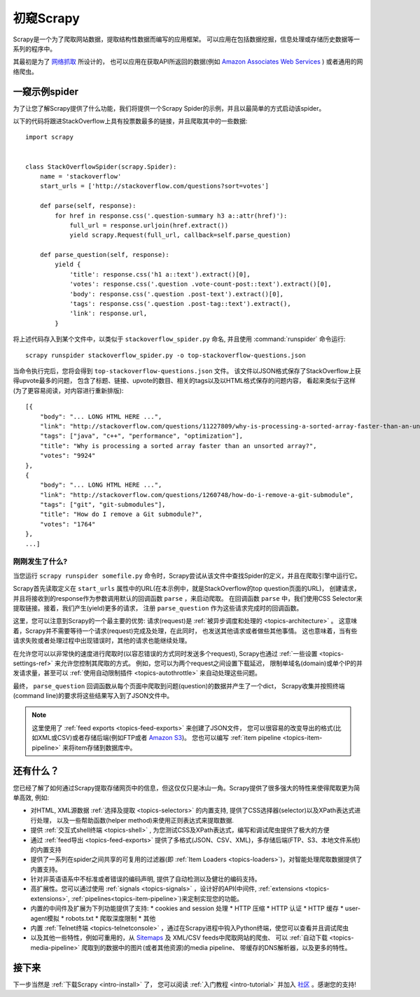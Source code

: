.. _intro-overview:

==================
初窥Scrapy
==================

Scrapy是一个为了爬取网站数据，提取结构性数据而编写的应用框架。
可以应用在包括数据挖掘，信息处理或存储历史数据等一系列的程序中。

其最初是为了 `网络抓取`_  所设计的，
也可以应用在获取API所返回的数据(例如 `Amazon Associates Web Services`_ ) 或者通用的网络爬虫。


一窥示例spider
==============

为了让您了解Scrapy提供了什么功能，我们将提供一个Scrapy Spider的示例，并且以最简单的方式启动该spider。

以下的代码将跟进StackOverflow上具有投票数最多的链接，并且爬取其中的一些数据::

    import scrapy


    class StackOverflowSpider(scrapy.Spider):
        name = 'stackoverflow'
        start_urls = ['http://stackoverflow.com/questions?sort=votes']

        def parse(self, response):
            for href in response.css('.question-summary h3 a::attr(href)'):
                full_url = response.urljoin(href.extract())
                yield scrapy.Request(full_url, callback=self.parse_question)

        def parse_question(self, response):
            yield {
                'title': response.css('h1 a::text').extract()[0],
                'votes': response.css('.question .vote-count-post::text').extract()[0],
                'body': response.css('.question .post-text').extract()[0],
                'tags': response.css('.question .post-tag::text').extract(),
                'link': response.url,
            }


将上述代码存入到某个文件中，以类似于 ``stackoverflow_spider.py``
命名, 并且使用 :command:`runspider` 命令运行::

    scrapy runspider stackoverflow_spider.py -o top-stackoverflow-questions.json

当命令执行完后，您将会得到 ``top-stackoverflow-questions.json``  文件。
该文件以JSON格式保存了StackOverflow上获得upvote最多的问题，
包含了标题、链接、upvote的数目、相关的tags以及以HTML格式保存的问题内容，
看起来类似于这样(为了更容易阅读，对内容进行重新排版)::

    [{
        "body": "... LONG HTML HERE ...",
        "link": "http://stackoverflow.com/questions/11227809/why-is-processing-a-sorted-array-faster-than-an-unsorted-array",
        "tags": ["java", "c++", "performance", "optimization"],
        "title": "Why is processing a sorted array faster than an unsorted array?",
        "votes": "9924"
    },
    {
        "body": "... LONG HTML HERE ...",
        "link": "http://stackoverflow.com/questions/1260748/how-do-i-remove-a-git-submodule",
        "tags": ["git", "git-submodules"],
        "title": "How do I remove a Git submodule?",
        "votes": "1764"
    },
    ...]


刚刚发生了什么?
---------------

当您运行 ``scrapy runspider somefile.py`` 命令时，Scrapy尝试从该文件中查找Spider的定义，并且在爬取引擎中运行它。

Scrapy首先读取定义在 ``start_urls`` 属性中的URL(在本示例中，就是StackOverflow的top question页面的URL)，
创建请求，并且将接收到的response作为参数调用默认的回调函数 ``parse`` ，来启动爬取。
在回调函数 ``parse`` 中，我们使用CSS Selector来提取链接。接着，我们产生(yield)更多的请求，
注册 ``parse_question`` 作为这些请求完成时的回调函数。

这里，您可以注意到Scrapy的一个最主要的优势: 请求(request)是
:ref:`被异步调度和处理的 <topics-architecture>` 。
这意味着，Scrapy并不需要等待一个请求(request)完成及处理，在此同时，
也发送其他请求或者做些其他事情。
这也意味着，当有些请求失败或者处理过程中出现错误时，其他的请求也能继续处理。

在允许您可以以非常快的速度进行爬取时(以容忍错误的方式同时发送多个request),
Scrapy也通过
:ref:`一些设置 <topics-settings-ref>`
来允许您控制其爬取的方式。
例如，您可以为两个request之间设置下载延迟，
限制单域名(domain)或单个IP的并发请求量，甚至可以
:ref:`使用自动限制插件 <topics-autothrottle>` 
来自动处理这些问题。

最终， ``parse_question`` 回调函数从每个页面中爬取到问题(question)的数据并产生了一个dict，
Scrapy收集并按照终端(command line)的要求将这些结果写入到了JSON文件中。

.. note::

    这里使用了 :ref:`feed exports <topics-feed-exports>` 来创建了JSON文件，
    您可以很容易的改变导出的格式(比如XML或CSV)或者存储后端(例如FTP或者 `Amazon S3`_)。
    您也可以编写 
    :ref:`item pipeline <topics-item-pipeline>` 
    来将item存储到数据库中。


.. _topics-whatelse:

还有什么？
==========

您已经了解了如何通过Scrapy提取存储网页中的信息，但这仅仅只是冰山一角。Scrapy提供了很多强大的特性来使得爬取更为简单高效, 例如:

* 对HTML, XML源数据 :ref:`选择及提取 <topics-selectors>` 的内置支持, 提供了CSS选择器(selector)以及XPath表达式进行处理，
  以及一些帮助函数(helper method)来使用正则表达式来提取数据.

* 提供 :ref:`交互式shell终端 <topics-shell>` , 为您测试CSS及XPath表达式，编写和调试爬虫提供了极大的方便

* 通过 :ref:`feed导出 <topics-feed-exports>` 提供了多格式(JSON、CSV、XML)，多存储后端(FTP、S3、本地文件系统)的内置支持

* 提供了一系列在spider之间共享的可复用的过滤器(即 :ref:`Item Loaders <topics-loaders>`)，对智能处理爬取数据提供了内置支持。

* 针对非英语语系中不标准或者错误的编码声明, 提供了自动检测以及健壮的编码支持。

* 高扩展性。您可以通过使用 :ref:`signals <topics-signals>` ，设计好的API(中间件, :ref:`extensions <topics-extensions>`, 
  :ref:`pipelines<topics-item-pipeline>`)来定制实现您的功能。

* 内置的中间件及扩展为下列功能提供了支持:
  * cookies and session 处理
  * HTTP 压缩
  * HTTP 认证 
  * HTTP 缓存
  * user-agent模拟
  * robots.txt
  * 爬取深度限制
  * 其他

* 内置 :ref:`Telnet终端 <topics-telnetconsole>` ，通过在Scrapy进程中钩入Python终端，使您可以查看并且调试爬虫

* 以及其他一些特性，例如可重用的，从 `Sitemaps`_ 及 XML/CSV feeds中爬取网站的爬虫、
  可以 :ref:`自动下载 <topics-media-pipeline>` 爬取到的数据中的图片(或者其他资源)的media pipeline、
  带缓存的DNS解析器，以及更多的特性。

接下来
============

下一步当然是 :ref:`下载Scrapy <intro-install>` 了， 您可以阅读 :ref:`入门教程 <intro-tutorial>` 并加入 `社区`_ 。感谢您的支持!

.. _社区: http://scrapy.org/community/
.. _网络抓取: http://en.wikipedia.org/wiki/Web_scraping
.. _Amazon Associates Web Services: http://aws.amazon.com/associates/
.. _XPath参考: http://www.w3.org/TR/xpath
.. _Amazon S3: http://aws.amazon.com/s3/
.. _Sitemaps: http://www.sitemaps.org
